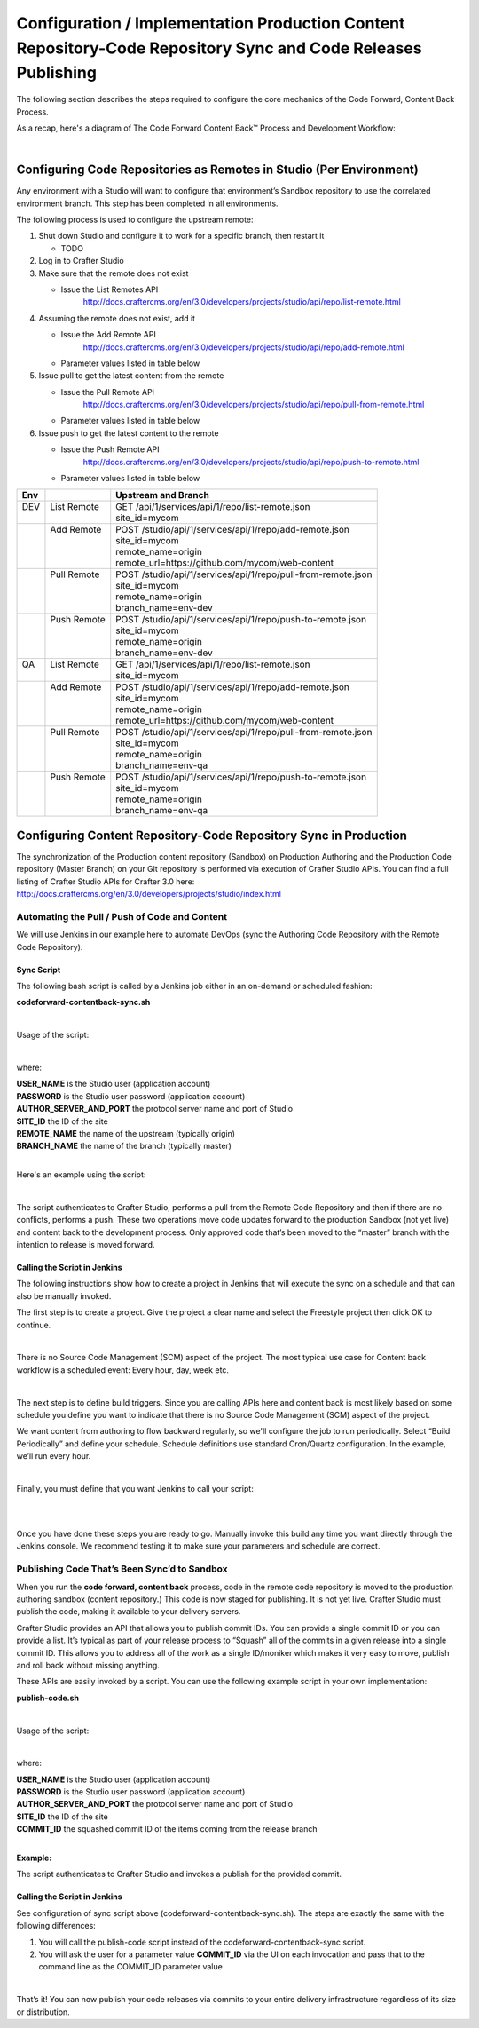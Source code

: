 
==============================================================================================================
Configuration / Implementation Production Content Repository-Code Repository Sync and Code Releases Publishing
==============================================================================================================

The following section describes the steps required to configure the core mechanics of the Code Forward, Content Back Process.

As a recap, here's a diagram of The Code Forward Content Back™ Process and Development Workflow:

.. image:: /_static/images/developer/workflow/code-forward-content-back.png
     :alt: Developer Workflow - Code Forward Content Back
     :width: 80 %
     :align: center

|

--------------------------------------------------------------------
Configuring Code Repositories as Remotes in Studio (Per Environment)
--------------------------------------------------------------------

Any environment with a Studio will want to configure that environment’s Sandbox repository to use the correlated environment branch.  This step has been completed in all environments.

The following process is used to configure the upstream remote:

#. Shut down Studio and configure it to work for a specific branch, then restart it

   * TODO

#. Log in to Crafter Studio
#. Make sure that the remote does not exist

   * Issue the List Remotes API
        http://docs.craftercms.org/en/3.0/developers/projects/studio/api/repo/list-remote.html

#. Assuming the remote does not exist, add it

   * Issue the Add Remote API
         http://docs.craftercms.org/en/3.0/developers/projects/studio/api/repo/add-remote.html
   * Parameter values listed in table below
#. Issue pull to get the latest content from the remote

   * Issue the Pull Remote API
        http://docs.craftercms.org/en/3.0/developers/projects/studio/api/repo/pull-from-remote.html
   * Parameter values listed in table below

#. Issue push to get the latest content to the remote

   * Issue the Push Remote API
        http://docs.craftercms.org/en/3.0/developers/projects/studio/api/repo/push-to-remote.html
   * Parameter values listed in table below

+--------+--------------+----------------------------------------------------------------+
||  Env  ||             ||   Upstream and Branch                                         |
+========+==============+================================================================+
||  DEV  || List Remote || GET /api/1/services/api/1/repo/list-remote.json               |
||       ||             || site_id=mycom                                                 |
+--------+--------------+----------------------------------------------------------------+
||       || Add Remote  || POST /studio/api/1/services/api/1/repo/add-remote.json        |
||       ||             || site_id=mycom                                                 |
||       ||             || remote_name=origin                                            |
||       ||             || remote_url=https://github.com/mycom/web-content               |
+--------+--------------+----------------------------------------------------------------+
||       || Pull Remote || POST /studio/api/1/services/api/1/repo/pull-from-remote.json  |
||       ||             || site_id=mycom                                                 |
||       ||             || remote_name=origin                                            |
||       ||             || branch_name=env-dev                                           |
+--------+--------------+----------------------------------------------------------------+
||       || Push Remote || POST /studio/api/1/services/api/1/repo/push-to-remote.json    |
||       ||             || site_id=mycom                                                 |
||       ||             || remote_name=origin                                            |
||       ||             || branch_name=env-dev                                           |
+--------+--------------+----------------------------------------------------------------+
||  QA   || List Remote || GET /api/1/services/api/1/repo/list-remote.json               |
||       ||             || site_id=mycom                                                 |
+--------+--------------+----------------------------------------------------------------+
||       || Add Remote  || POST /studio/api/1/services/api/1/repo/add-remote.json        |
||       ||             || site_id=mycom                                                 |
||       ||             || remote_name=origin                                            |
||       ||             || remote_url=https://github.com/mycom/web-content               |
+--------+--------------+----------------------------------------------------------------+
||       || Pull Remote || POST /studio/api/1/services/api/1/repo/pull-from-remote.json  |
||       ||             || site_id=mycom                                                 |
||       ||             || remote_name=origin                                            |
||       ||             || branch_name=env-qa                                            |
+--------+--------------+----------------------------------------------------------------+
||       || Push Remote || POST /studio/api/1/services/api/1/repo/push-to-remote.json    |
||       ||             || site_id=mycom                                                 |
||       ||             || remote_name=origin                                            |
||       ||             || branch_name=env-qa                                            |
+--------+--------------+----------------------------------------------------------------+

-----------------------------------------------------------------
Configuring Content Repository-Code Repository Sync in Production
-----------------------------------------------------------------

The synchronization of the Production content repository (Sandbox) on Production Authoring and the Production Code repository (Master Branch) on your Git repository is performed via execution of Crafter Studio APIs.  You can find a full listing of Crafter Studio APIs for Crafter 3.0 here: http://docs.craftercms.org/en/3.0/developers/projects/studio/index.html

Automating the Pull / Push of Code and Content
----------------------------------------------

We will use Jenkins in our example here to automate DevOps (sync the Authoring Code Repository with the Remote Code Repository).

Sync Script
^^^^^^^^^^^

The following bash script is called by a Jenkins job either in an on-demand or scheduled fashion:

**codeforward-contentback-sync.sh**


.. code-block:: sh
    :linenos:

     #!/usr/bin/env bash
     studioUsername=$1
     studioPassword=$2
     studioserver=$3
     project=$4
     remote=$5
     branch=$6

     echo "Authenticating with authoring"
     rm session.txt
     curl -d '{ "username":"'$studioUsername'", "password":"'$studioPassword'" }' --cookie-jar session.txt --cookie "XSRF-TOKEN=A_VALUE" --header "X-XSRF-TOKEN:A_VALUE" --header "Content-Type: application/json"  -X POST $studioserver/studio/api/1/services/api/1/security/login.json

     echo "Pull from remote (get code waiting to come to sandbox)"
     curl -d '{ "site_id" :"'$project'", "remote_name":"'$remote'", "remote_branch":"'$branch'" }' --cookie session.txt --cookie "XSRF-TOKEN=A_VALUE"  --header "Content-Type: application/json" --header "X-XSRF-TOKEN:A_VALUE" -X POST  $studioserver/studio/api/1/services/api/1/repo/pull-from-remote.json

     echo "Push to remote (send content waiting to go to development)"
     curl -d '{ "site_id" :"'$project'", "remote_name":"'$remote'", "remote_branch":"'$branch'" }' --cookie session.txt --cookie "XSRF-TOKEN=A_VALUE"  --header "Content-Type: application/json" --header "X-XSRF-TOKEN:A_VALUE" -X POST  $studioserver/studio/api/1/services/api/1/repo/push-to-remote.json


|

Usage of the script:

.. code-block:: sh
    :linenos:

    codeforward-contentback-sync.sh [USERNAME] [PASSWORD] [AUTHOR_SERVER_AND_PORT]  [SITE_ID] [REMOTE_NAME] [BRANCH_NAME]

|

where:

|    **USER_NAME** is the Studio user (application account)
|    **PASSWORD** is the Studio user password (application account)
|    **AUTHOR_SERVER_AND_PORT** the protocol server name and port of Studio
|    **SITE_ID** the ID of the site
|    **REMOTE_NAME** the name of the upstream (typically origin)
|    **BRANCH_NAME** the name of the branch (typically master)

|

Here's an example using the script:

.. code-block:: sh
    :linenos:

    codeforward-contentback-sync.sh devops mydevopspw http://localhost myprojectID origin master

|

The script authenticates to Crafter Studio, performs a pull from the Remote Code Repository and then if there are no conflicts, performs a push.  These two operations move code updates forward to the production Sandbox (not yet live) and content back to the development process.  Only approved code that’s been moved to the “master” branch with the intention to release is moved forward.

Calling the Script in Jenkins
^^^^^^^^^^^^^^^^^^^^^^^^^^^^^

The following instructions show how to create a project in Jenkins that will execute the sync on a schedule and that can also be manually invoked.

The first step is to create a project.  Give the project a clear name and select the Freestyle project then click OK to continue.

.. image:: /_static/images/developer/workflow/jenkins-freestyle-proj.png
     :alt: Developer Workflow - Create Jenkins Project
     :width: 80 %
     :align: center

|

There is no Source Code Management (SCM) aspect of the project.  The most typical use case for Content back workflow is a scheduled event: Every hour, day, week etc.

.. image:: /_static/images/developer/workflow/jenkins-src-code-mgmt.png
     :alt: Developer Workflow - Jenkins Source Code Management
     :width: 80 %
     :align: center

|

The next step is to define build triggers.  Since you are calling APIs here and content back is most likely based on some schedule you define you want to indicate that there is no Source Code Management (SCM) aspect of the project.

We want content from authoring to flow backward regularly, so we'll configure the job to run periodically.  Select “Build Periodically” and define your schedule.  Schedule definitions use standard Cron/Quartz configuration.  In the example, we’ll run every hour.


.. image:: /_static/images/developer/workflow/jenkins-build-triggers.png
     :alt: Developer Workflow - Jenkins Build Triggers
     :width: 80 %
     :align: center

|

Finally, you must define that you want Jenkins to call your script:

.. image:: /_static/images/developer/workflow/jenkins-build.png
     :alt: Developer Workflow - Jenkins Build
     :width: 80 %
     :align: center

|

.. image:: /_static/images/developer/workflow/jenkins-execute-shell.png
     :alt: Developer Workflow - Jenkins Execute Shell
     :width: 80 %
     :align: center

|

Once you have done these steps you are ready to go.  Manually invoke this build any time you want directly through the Jenkins console.  We recommend testing it to make sure your parameters and schedule are correct.


Publishing Code That’s Been Sync’d to Sandbox
---------------------------------------------

When you run the **code forward, content back** process, code in the remote code repository is moved to the production authoring sandbox (content repository.)  This code is now staged for publishing.  It is not yet live.  Crafter Studio must publish the code, making it available to your delivery servers.

Crafter Studio provides an API that allows you to publish commit IDs.  You can provide a single commit ID or you can provide a list.  It’s typical as part of your release process to “Squash” all of the commits in a given release into a single commit ID.  This allows you to address all of the work as a single ID/moniker which makes it very easy to move, publish and roll back without missing anything.

These APIs are easily invoked by a script.   You can use the following example script in your own implementation:

**publish-code.sh**

.. code-block:: bash
    :linenos:

    #!/usr/bin/env bash
     studioUsername=$1
     studioPassword=$2
     xsrf=AUTOMATED
     studioserver=$3
     project=$4
     env="Live"
     commit=$5

     echo "Authenticating with authoring"
     rm session.txt
     curl -d '{ "username":"'$studioUsername'", "password":"'$studioPassword'" }' --cookie-jar session.txt --cookie "XSRF-TOKEN=A_VALUE" --header "X-XSRF-TOKEN:A_VALUE" --header "Content-Type: application/json"  -X POST $studioserver/studio/api/1/services/api/1/security/login.json

     echo "Publishing Commit $commit"
     curl -d '{ "site_id" :"'$project'", "environment":"'$env'", "commit_ids": ["'$commit'"] }' --cookie session.txt --cookie "XSRF-TOKEN=A_VALUE"  --header "Content-Type: application/json" --header "X-XSRF-TOKEN:A_VALUE" -X POST $studioserver/studio/api/1/services/api/1/publish/commits.json

|

Usage of the script:

.. code-block:: sh
    :linenos:

         publish-code.sh [USERNAME] [PASSWORD] [AUTHOR_SERVER_AND_PORT]  [SITE_ID] [COMMIT_ID]

|

where:

|    **USER_NAME** is the Studio user (application account)
|    **PASSWORD** is the Studio user password (application account)
|    **AUTHOR_SERVER_AND_PORT** the protocol server name and port of Studio
|    **SITE_ID** the ID of the site
|    **COMMIT_ID** the squashed commit ID of the items coming from the release branch

|

**Example:**

.. code-block:: bash
    :linenos:

    publish-code.sh devops mydevopspw http://localhost myprojectID 378d0fc4c495b66de9820bd9af6387a1dcf636b8

The script authenticates to Crafter Studio and invokes a publish for the provided commit.

Calling the Script in Jenkins
^^^^^^^^^^^^^^^^^^^^^^^^^^^^^

See configuration of sync script above (codeforward-contentback-sync.sh).  The steps are exactly the same with the following differences:

#. You will call the publish-code script instead of the codeforward-contentback-sync script.
#. You will ask the user for a parameter  value **COMMIT_ID** via the UI on each invocation and pass that to the command line as the COMMIT_ID parameter value

.. image:: /_static/images/developer/workflow/jenkins-commit-id-param.png
     :alt: Developer Workflow - Jenkins Commit ID parameter added
     :width: 80 %
     :align: center

|

.. image:: /_static/images/developer/workflow/jenkins-build-publish.png
     :alt: Developer Workflow - Jenkins Build Publish
     :width: 80 %
     :align: center

That’s it!  You can now publish your code releases via commits to your entire delivery infrastructure regardless of its size or distribution.
